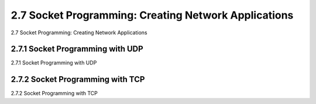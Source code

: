 .. _c2.7:

2.7 Socket Programming: Creating Network Applications
=========================================================
2.7 Socket Programming: Creating Network Applications

.. tab:: 中文

.. tab:: 英文

2.7.1 Socket Programming with UDP
-------------------------------------------------------
2.7.1 Socket Programming with UDP

.. tab:: 中文

.. tab:: 英文

2.7.2 Socket Programming with TCP
-------------------------------------------------------
2.7.2 Socket Programming with TCP

.. tab:: 中文

.. tab:: 英文